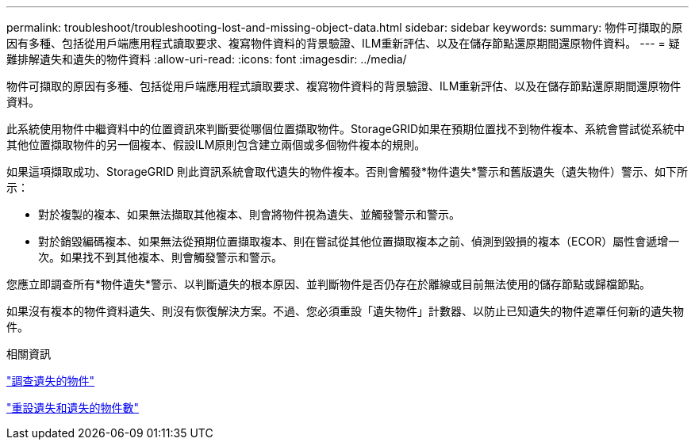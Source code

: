 ---
permalink: troubleshoot/troubleshooting-lost-and-missing-object-data.html 
sidebar: sidebar 
keywords:  
summary: 物件可擷取的原因有多種、包括從用戶端應用程式讀取要求、複寫物件資料的背景驗證、ILM重新評估、以及在儲存節點還原期間還原物件資料。 
---
= 疑難排解遺失和遺失的物件資料
:allow-uri-read: 
:icons: font
:imagesdir: ../media/


[role="lead"]
物件可擷取的原因有多種、包括從用戶端應用程式讀取要求、複寫物件資料的背景驗證、ILM重新評估、以及在儲存節點還原期間還原物件資料。

此系統使用物件中繼資料中的位置資訊來判斷要從哪個位置擷取物件。StorageGRID如果在預期位置找不到物件複本、系統會嘗試從系統中其他位置擷取物件的另一個複本、假設ILM原則包含建立兩個或多個物件複本的規則。

如果這項擷取成功、StorageGRID 則此資訊系統會取代遺失的物件複本。否則會觸發*物件遺失*警示和舊版遺失（遺失物件）警示、如下所示：

* 對於複製的複本、如果無法擷取其他複本、則會將物件視為遺失、並觸發警示和警示。
* 對於銷毀編碼複本、如果無法從預期位置擷取複本、則在嘗試從其他位置擷取複本之前、偵測到毀損的複本（ECOR）屬性會遞增一次。如果找不到其他複本、則會觸發警示和警示。


您應立即調查所有*物件遺失*警示、以判斷遺失的根本原因、並判斷物件是否仍存在於離線或目前無法使用的儲存節點或歸檔節點。

如果沒有複本的物件資料遺失、則沒有恢復解決方案。不過、您必須重設「遺失物件」計數器、以防止已知遺失的物件遮罩任何新的遺失物件。

.相關資訊
link:troubleshooting-storagegrid-system.html["調查遺失的物件"]

link:troubleshooting-storagegrid-system.html["重設遺失和遺失的物件數"]
